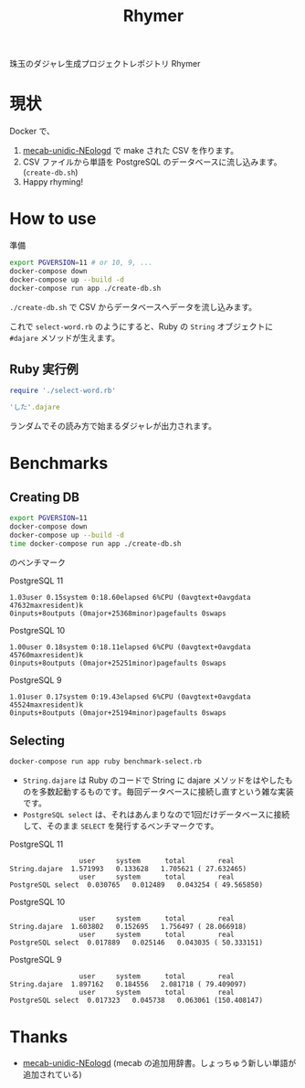 #+TITLE: Rhymer

珠玉のダジャレ生成プロジェクトレポジトリ Rhymer

* 現状

Docker で、

1. [[https://github.com/neologd/mecab-unidic-neologd][mecab-unidic-NEologd]] で make された CSV を作ります。
2. CSV ファイルから単語を PostgreSQL のデータベースに流し込みます。(=create-db.sh=)
3. Happy rhyming!


* How to use
準備

#+BEGIN_SRC sh
export PGVERSION=11 # or 10, 9, ...
docker-compose down
docker-compose up --build -d
docker-compose run app ./create-db.sh
#+END_SRC

=./create-db.sh= で CSV からデータベースへデータを流し込みます。

これで =select-word.rb= のようにすると、Ruby の =String= オブジェクトに ~#dajare~ メソッドが生えます。

** Ruby 実行例
#+BEGIN_SRC ruby
require './select-word.rb'

'した'.dajare
#+END_SRC
ランダムでその読み方で始まるダジャレが出力されます。


* Benchmarks
** Creating DB

#+BEGIN_SRC sh
export PGVERSION=11
docker-compose down
docker-compose up --build -d
time docker-compose run app ./create-db.sh
#+END_SRC

のベンチマーク

PostgreSQL 11
#+BEGIN_SRC
1.03user 0.15system 0:18.60elapsed 6%CPU (0avgtext+0avgdata 47632maxresident)k
0inputs+8outputs (0major+25368minor)pagefaults 0swaps
#+END_SRC

PostgreSQL 10
#+BEGIN_SRC
1.00user 0.18system 0:18.11elapsed 6%CPU (0avgtext+0avgdata 45760maxresident)k
0inputs+8outputs (0major+25251minor)pagefaults 0swaps
#+END_SRC

PostgreSQL 9
#+BEGIN_SRC
1.01user 0.17system 0:19.43elapsed 6%CPU (0avgtext+0avgdata 45524maxresident)k
0inputs+8outputs (0major+25194minor)pagefaults 0swaps
#+END_SRC


** Selecting
#+BEGIN_SRC sh
docker-compose run app ruby benchmark-select.rb
#+END_SRC

- =String.dajare= は Ruby のコードで String に dajare メソッドをはやしたものを多数起動するものです。毎回データベースに接続し直すという雑な実装です。
- =PostgreSQL select= は、それはあんまりなので1回だけデータベースに接続して、そのまま ~SELECT~ を発行するベンチマークです。

PostgreSQL 11
#+BEGIN_SRC
                 user     system      total        real
String.dajare  1.571993   0.133628   1.705621 ( 27.632465)
                 user     system      total        real
PostgreSQL select  0.030765   0.012489   0.043254 ( 49.565850)
#+END_SRC

PostgreSQL 10
#+BEGIN_SRC
                 user     system      total        real
String.dajare  1.603802   0.152695   1.756497 ( 28.066918)
                 user     system      total        real
PostgreSQL select  0.017889   0.025146   0.043035 ( 50.333151)
#+END_SRC

PostgreSQL 9
#+BEGIN_SRC
                 user     system      total        real
String.dajare  1.897162   0.184556   2.081718 ( 79.409097)
                 user     system      total        real
PostgreSQL select  0.017323   0.045738   0.063061 (150.408147)
#+END_SRC


* Thanks
- [[https://github.com/neologd/mecab-unidic-neologd][mecab-unidic-NEologd]] (mecab の追加用辞書。しょっちゅう新しい単語が追加されている)
